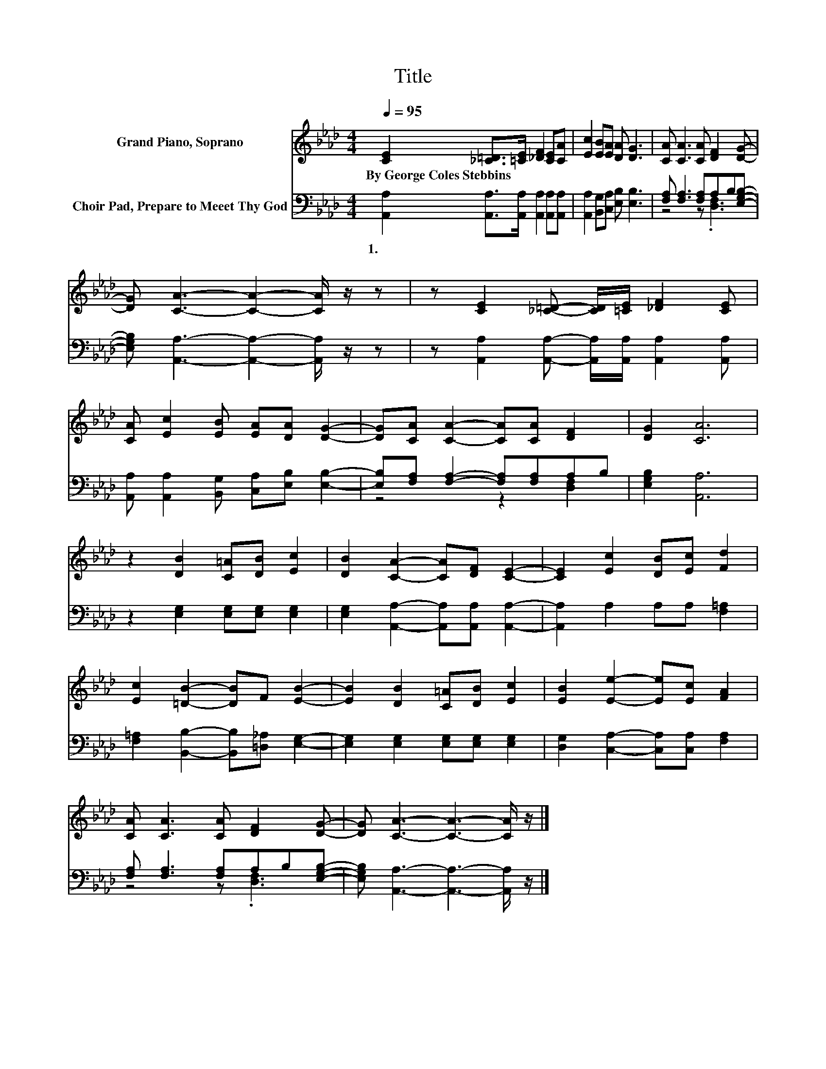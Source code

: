 X:1
T:Title
%%score 1 ( 2 3 )
L:1/8
Q:1/4=95
M:4/4
K:Ab
V:1 treble nm="Grand Piano, Soprano"
V:2 bass nm="Choir Pad, Prepare to Meeet Thy God"
V:3 bass 
V:1
 [CE]2 [_C=D]>[=CE] [_DF]2 [CE][CA] | [Ec]2 [EB][EA] [DA] [DG]3 | [CA] [CA]3 [CA] [DF]2 [DG]- | %3
w: By~George~Coles~Stebbins * * * * *|||
 [DG] [CA]3- [CA]2- [CA]/ z/ z | z [CE]2 [_C=D]- [CD]/[=CE]/ [_DF]2 [CE] | %5
w: ||
 [CA] [Ec]2 [EB] [EA][DA] [DG]2- | [DG][CA] [CA]2- [CA][CA] [DF]2 | [DG]2 [CA]6 | %8
w: |||
 z2 [DB]2 [C=A][DB] [Ec]2 | [DB]2 [CA]2- [CA][DF] [CE]2- | [CE]2 [Ec]2 [DB][Ec] [Fd]2 | %11
w: |||
 [Ec]2 [=DB]2- [DB]F [EB]2- | [EB]2 [DB]2 [C=A][DB] [Ec]2 | [EB]2 [Ee]2- [Ee][Ec] [FA]2 | %14
w: |||
 [CA] [CA]3 [CA] [DF]2 [DG]- | [DG] [CA]3- [CA]3- [CA]/ z/ |] %16
w: ||
V:2
 [A,,A,]2 [A,,A,]>[A,,A,] [A,,A,]2 [A,,A,][A,,A,] | [A,,A,]2 [B,,G,][C,A,] [E,B,] [E,B,]3 | %2
w: 1.~~ * * * * *||
 [F,A,] [F,A,]3 [F,A,]A,B,[E,G,B,]- | [E,G,B,] [A,,A,]3- [A,,A,]2- [A,,A,]/ z/ z | %4
w: ||
 z [A,,A,]2 [A,,A,]- [A,,A,]/[A,,A,]/ [A,,A,]2 [A,,A,] | %5
w: |
 [A,,A,] [A,,A,]2 [B,,G,] [C,A,][E,B,] [E,B,]2- | [E,B,][F,A,] [F,A,]2- [F,A,][F,A,]A,B, | %7
w: ||
 [E,G,B,]2 [A,,A,]6 | z2 [E,G,]2 [E,G,][E,G,] [E,G,]2 | %9
w: ||
 [E,G,]2 [A,,A,]2- [A,,A,][A,,A,] [A,,A,]2- | [A,,A,]2 A,2 A,A, [F,=A,]2 | %11
w: ||
 [F,=A,]2 [B,,B,]2- [B,,B,][=D,_A,] [E,G,]2- | [E,G,]2 [E,G,]2 [E,G,][E,G,] [E,G,]2 | %13
w: ||
 [D,G,]2 [C,A,]2- [C,A,][C,A,] [F,A,]2 | [F,A,] [F,A,]3 [F,A,]A,B,[E,G,B,]- | %15
w: ||
 [E,G,B,] [A,,A,]3- [A,,A,]3- [A,,A,]/ z/ |] %16
w: |
V:3
 x8 | x8 | z4 z .[D,F,]3 | x8 | x8 | x8 | z4 z2 [D,F,]2 | x8 | x8 | x8 | x8 | x8 | x8 | x8 | %14
 z4 z .[D,F,]3 | x8 |] %16

